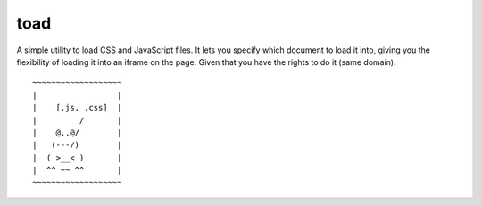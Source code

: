 toad
====

.. image:: https://ci.testling.com/fdanielsen/toad.png
   :target: https://ci.testling.com/fdanielsen/toad

A simple utility to load CSS and JavaScript files. It lets you specify which
document to load it into, giving you the flexibility of loading it into an
iframe on the page. Given that you have the rights to do it (same domain).

::

  ~~~~~~~~~~~~~~~~~~~
  |                 |
  |    [.js, .css]  |
  |         /       |
  |    @..@/        |
  |   (---/)        |
  |  ( >__< )       |
  |  ^^ ~~ ^^       |
  ~~~~~~~~~~~~~~~~~~~
